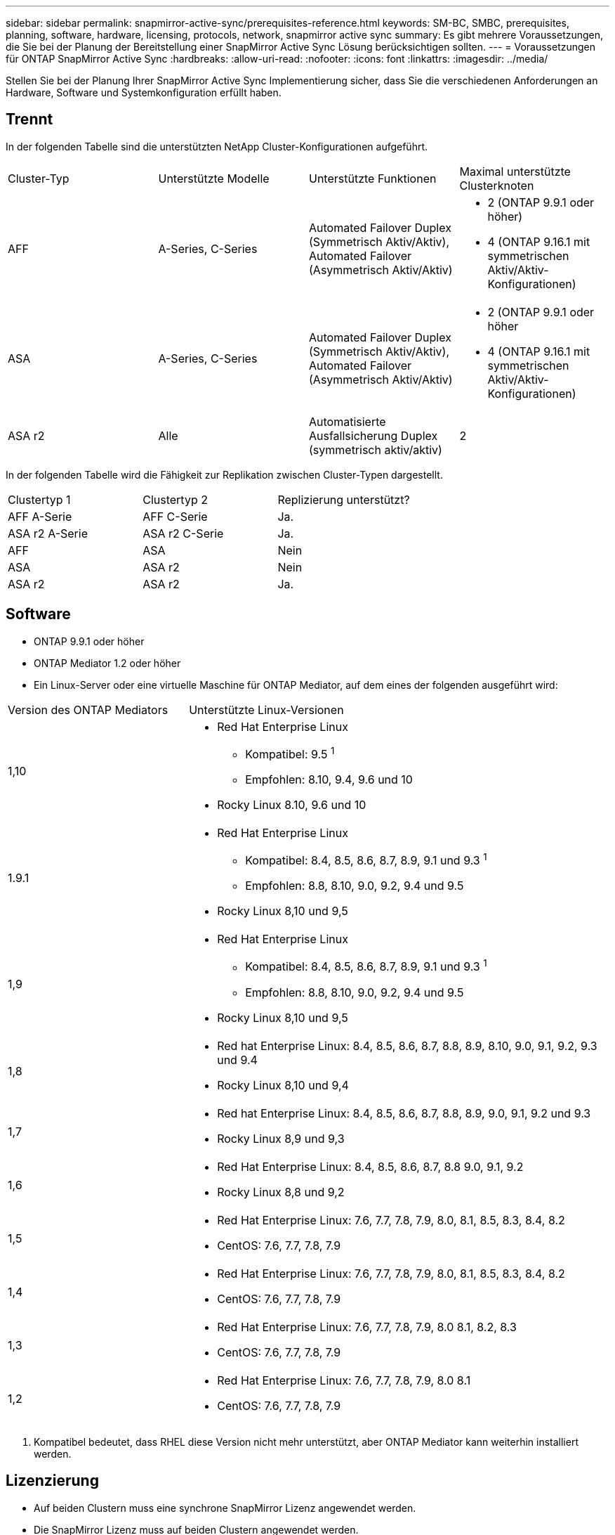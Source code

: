 ---
sidebar: sidebar 
permalink: snapmirror-active-sync/prerequisites-reference.html 
keywords: SM-BC, SMBC, prerequisites, planning, software, hardware, licensing, protocols, network, snapmirror active sync 
summary: Es gibt mehrere Voraussetzungen, die Sie bei der Planung der Bereitstellung einer SnapMirror Active Sync Lösung berücksichtigen sollten. 
---
= Voraussetzungen für ONTAP SnapMirror Active Sync
:hardbreaks:
:allow-uri-read: 
:nofooter: 
:icons: font
:linkattrs: 
:imagesdir: ../media/


[role="lead"]
Stellen Sie bei der Planung Ihrer SnapMirror Active Sync Implementierung sicher, dass Sie die verschiedenen Anforderungen an Hardware, Software und Systemkonfiguration erfüllt haben.



== Trennt

In der folgenden Tabelle sind die unterstützten NetApp Cluster-Konfigurationen aufgeführt.

[cols="25,25,25,25"]
|===


| Cluster-Typ | Unterstützte Modelle | Unterstützte Funktionen | Maximal unterstützte Clusterknoten 


 a| 
AFF
 a| 
A-Series, C-Series
 a| 
Automated Failover Duplex (Symmetrisch Aktiv/Aktiv), Automated Failover (Asymmetrisch Aktiv/Aktiv)
 a| 
* 2 (ONTAP 9.9.1 oder höher)
* 4 (ONTAP 9.16.1 mit symmetrischen Aktiv/Aktiv-Konfigurationen)




 a| 
ASA
 a| 
A-Series, C-Series
 a| 
Automated Failover Duplex (Symmetrisch Aktiv/Aktiv), Automated Failover (Asymmetrisch Aktiv/Aktiv)
 a| 
* 2 (ONTAP 9.9.1 oder höher
* 4 (ONTAP 9.16.1 mit symmetrischen Aktiv/Aktiv-Konfigurationen)




 a| 
ASA r2
 a| 
Alle
 a| 
Automatisierte Ausfallsicherung Duplex (symmetrisch aktiv/aktiv)
 a| 
2

|===
In der folgenden Tabelle wird die Fähigkeit zur Replikation zwischen Cluster-Typen dargestellt.

[cols="33,33,33"]
|===


| Clustertyp 1 | Clustertyp 2 | Replizierung unterstützt? 


 a| 
AFF A-Serie
 a| 
AFF C-Serie
 a| 
Ja.



 a| 
ASA r2 A-Serie
 a| 
ASA r2 C-Serie
 a| 
Ja.



 a| 
AFF
 a| 
ASA
 a| 
Nein



 a| 
ASA
 a| 
ASA r2
 a| 
Nein



 a| 
ASA r2
 a| 
ASA r2
 a| 
Ja.

|===


== Software

* ONTAP 9.9.1 oder höher
* ONTAP Mediator 1.2 oder höher
* Ein Linux-Server oder eine virtuelle Maschine für ONTAP Mediator, auf dem eines der folgenden ausgeführt wird:


[cols="30,70"]
|===


| Version des ONTAP Mediators | Unterstützte Linux-Versionen 


 a| 
1,10
 a| 
* Red Hat Enterprise Linux
+
** Kompatibel: 9.5 ^1^
** Empfohlen: 8.10, 9.4, 9.6 und 10


* Rocky Linux 8.10, 9.6 und 10




 a| 
1.9.1
 a| 
* Red Hat Enterprise Linux
+
** Kompatibel: 8.4, 8.5, 8.6, 8.7, 8.9, 9.1 und 9.3 ^1^
** Empfohlen: 8.8, 8.10, 9.0, 9.2, 9.4 und 9.5


* Rocky Linux 8,10 und 9,5




 a| 
1,9
 a| 
* Red Hat Enterprise Linux
+
** Kompatibel: 8.4, 8.5, 8.6, 8.7, 8.9, 9.1 und 9.3 ^1^
** Empfohlen: 8.8, 8.10, 9.0, 9.2, 9.4 und 9.5


* Rocky Linux 8,10 und 9,5




 a| 
1,8
 a| 
* Red hat Enterprise Linux: 8.4, 8.5, 8.6, 8.7, 8.8, 8.9, 8.10, 9.0, 9.1, 9.2, 9.3 und 9.4
* Rocky Linux 8,10 und 9,4




 a| 
1,7
 a| 
* Red hat Enterprise Linux: 8.4, 8.5, 8.6, 8.7, 8.8, 8.9, 9.0, 9.1, 9.2 und 9.3
* Rocky Linux 8,9 und 9,3




 a| 
1,6
 a| 
* Red Hat Enterprise Linux: 8.4, 8.5, 8.6, 8.7, 8.8 9.0, 9.1, 9.2
* Rocky Linux 8,8 und 9,2




 a| 
1,5
 a| 
* Red Hat Enterprise Linux: 7.6, 7.7, 7.8, 7.9, 8.0, 8.1, 8.5, 8.3, 8.4, 8.2
* CentOS: 7.6, 7.7, 7.8, 7.9




 a| 
1,4
 a| 
* Red Hat Enterprise Linux: 7.6, 7.7, 7.8, 7.9, 8.0, 8.1, 8.5, 8.3, 8.4, 8.2
* CentOS: 7.6, 7.7, 7.8, 7.9




 a| 
1,3
 a| 
* Red Hat Enterprise Linux: 7.6, 7.7, 7.8, 7.9, 8.0 8.1, 8.2, 8.3
* CentOS: 7.6, 7.7, 7.8, 7.9




 a| 
1,2
 a| 
* Red Hat Enterprise Linux: 7.6, 7.7, 7.8, 7.9, 8.0 8.1
* CentOS: 7.6, 7.7, 7.8, 7.9


|===
. Kompatibel bedeutet, dass RHEL diese Version nicht mehr unterstützt, aber ONTAP Mediator kann weiterhin installiert werden.




== Lizenzierung

* Auf beiden Clustern muss eine synchrone SnapMirror Lizenz angewendet werden.
* Die SnapMirror Lizenz muss auf beiden Clustern angewendet werden.
+

NOTE: Wenn Sie Ihre ONTAP Storage-Systeme vor Juni 2019 gekauft haben, finden link:https://mysupport.netapp.com/site/systems/master-license-keys["Master-Lizenzschlüssel für NetApp ONTAP"^]Sie unter die erforderliche synchrone SnapMirror Lizenz.





== Netzwerkumgebung

* Die Latenzzeit zwischen den Clustern muss weniger als 10 Millisekunden betragen.
* Ab ONTAP 9.14.1 link:https://kb.netapp.com/onprem/ontap/da/SAN/What_are_SCSI_Reservations_and_SCSI_Persistent_Reservations["Persistente SCSI-3-Reservierungen"]werden diese ab SnapMirror Active Sync unterstützt.




== Unterstützte Protokolle

SnapMirror Active Sync unterstützt SAN-Protokolle.

* Die Protokolle FC und iSCSI werden ab ONTAP 9.9.1 unterstützt.
* Das NVMe-Protokoll wird mit VMware-Workloads ab ONTAP 9.17.1 unterstützt.
+

NOTE: NVMe/TCP mit VMware hängt von der Lösung der VMware-Bug-ID ab: TR1049746.

+
SnapMirror Active Sync unterstützt Folgendes mit dem NVMe-Protokoll nicht:

+
** Symmetrische Aktiv/Aktiv-Konfigurationen mit 4 Knoten
** Änderungen der Konsistenzgruppengröße
+
Sie können eine Konsistenzgruppe nicht erweitern oder verkleinern, wenn Sie das NVMe-Protokoll mit SnapMirror Active Sync verwenden.

** Die Koexistenz von LUNs und Namespaces in derselben Konsistenzgruppe wird nicht unterstützt.






== IP-Bereich

Der standardmäßige IPspace wird von der aktiven SnapMirror Synchronisierung für Cluster-Peer-Beziehungen benötigt. Benutzerdefinierter IPspace wird nicht unterstützt.



== NTFS-Sicherheitsstil

NTFS-Sicherheitstil wird auf aktiven SnapMirror Sync Volumes *nicht* unterstützt.



== ONTAP Mediator

* ONTAP Mediator muss extern bereitgestellt und für ein transparentes Anwendungs-Failover an ONTAP angeschlossen werden.
* Um die volle Funktionalität zu gewährleisten und ein automatisches ungeplantes Failover zu ermöglichen, sollte der externe ONTAP Mediator mit ONTAP-Clustern bereitgestellt und konfiguriert werden.
* ONTAP Mediator muss in einer dritten Fehlerdomäne installiert werden, getrennt von den beiden ONTAP-Clustern.
* Bei der Installation von ONTAP Mediator sollten Sie das selbstsignierte Zertifikat durch ein gültiges Zertifikat ersetzen, das von einer gängigen, zuverlässigen Zertifizierungsstelle signiert wurde.
* Weitere Informationen zu ONTAP Mediator finden Sie unter link:../mediator/index.html["Vorbereiten der Installation von ONTAP Mediator"] .




== Andere Voraussetzungen

* Aktive synchrone SnapMirror Beziehungen werden auf Lese-/Schreibzielvolumes nicht unterstützt. Bevor Sie ein Lese- und Schreib-Volume verwenden können, müssen Sie es in ein DP-Volume konvertieren, indem Sie eine SnapMirror Beziehung auf Volume-Ebene erstellen und dann die Beziehung löschen. Weitere Informationen finden Sie unter link:convert-active-sync-task.html["Konvertieren Sie eine vorhandene SnapMirror Beziehung zu SnapMirror Active Sync"].
* Storage-VMs mit SnapMirror Active Sync können nicht wie ein Client mit Active Directory verbunden werden.




== Weitere Informationen

* link:https://hwu.netapp.com/["Hardware Universe"^]
* link:../mediator/mediator-overview-concept.html["ONTAP Mediator Übersicht"^]

